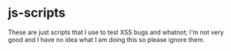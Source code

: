 * js-scripts
These are just scripts that I use to test XSS bugs and whatnot; I'm not very good and I have no idea what I am doing this so please ignore them.
